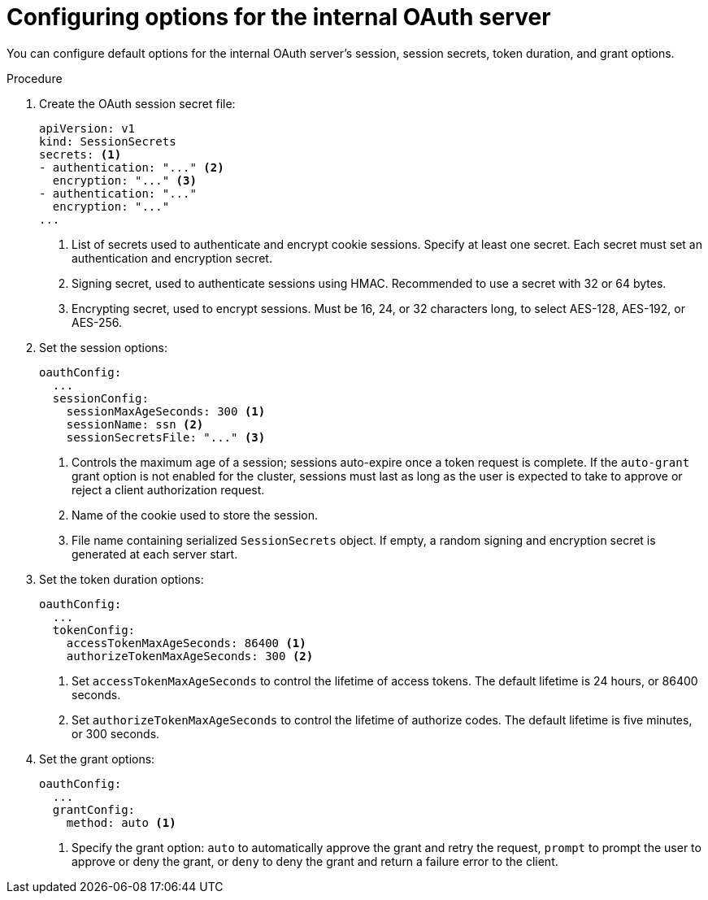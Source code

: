 // Module included in the following assemblies:
//
// * authentication/configuring-internal-oauth.adoc

[id='oauth-configuring-internal-oauth-{context}']
= Configuring options for the internal OAuth server

You can configure default options for the internal OAuth server's session,
session secrets, token duration, and grant options.

.Procedure

. Create the OAuth session secret file:
+
[source,yaml]
----
apiVersion: v1
kind: SessionSecrets
secrets: <1>
- authentication: "..." <2>
  encryption: "..." <3>
- authentication: "..."
  encryption: "..."
...
----
<1> List of secrets used to authenticate and encrypt cookie sessions. Specify
at least one secret. Each secret must set an authentication and
encryption secret.
<2> Signing secret, used to authenticate sessions using HMAC. Recommended to use
a secret with 32 or 64 bytes.
<3> Encrypting secret, used to encrypt sessions. Must be 16, 24, or 32
characters long, to select AES-128, AES-192, or AES-256.


. Set the session options:
+
[source,yaml]
----
oauthConfig:
  ...
  sessionConfig:
    sessionMaxAgeSeconds: 300 <1>
    sessionName: ssn <2>
    sessionSecretsFile: "..." <3>
----
<1> Controls the maximum age of a session; sessions auto-expire once a token
request is complete. If the `auto-grant` grant option is not enabled for the cluster, sessions
must last as long as the user is expected to take to approve or reject a client
authorization request.
<2> Name of the cookie used to store the session.
<3> File name containing serialized `SessionSecrets` object. If empty, a
random signing and encryption secret is generated at each server start.

. Set the token duration options:
+
[source,yaml]
----
oauthConfig:
  ...
  tokenConfig:
    accessTokenMaxAgeSeconds: 86400 <1>
    authorizeTokenMaxAgeSeconds: 300 <2>
----
<1> Set `accessTokenMaxAgeSeconds` to control the lifetime of access tokens.
The default lifetime is 24 hours, or 86400 seconds.
<2> Set `authorizeTokenMaxAgeSeconds` to control the lifetime of authorize
codes. The default lifetime is five minutes, or 300 seconds.

. Set the grant options:
+
[source,yaml]
----
oauthConfig:
  ...
  grantConfig:
    method: auto <1>
----
<1> Specify the grant option: `auto` to automatically approve the grant and
retry the request, `prompt` to prompt the user to approve or deny the grant, or
`deny` to deny the grant and return a failure error to the client.
